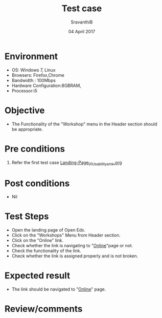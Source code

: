 #+Title: Test case
#+Date: 04 April 2017
#+Author: SravanthiB

* Environment

  +  OS: Windows 7, Linux
  +  Browsers: Firefox,Chrome
  +  Bandwidth : 100Mbps
  +  Hardware Configuration:8GBRAM,
  +  Processor:i5

* Objective

  + The Functionality of the "Workshop" menu in the Header section should
    be appropriate. 
     
* Pre conditions

  1. Refer the first test case [[https://github.com/openedx-vlead/vlabs-edx-bootstrap-theme/blob/master/test-cases/Landing-page/Landing-Page_01_Usability_smk.org][Landing-Page_01_Usability_smk.org]]
  
* Post conditions

  +  Nil
     
* Test Steps

  +  Open the landing page of Open Edx.
  +  Click on the "Workshops" Menu from Header section. 
  +  Click on the "Online" link.
  +  Check whether the link is navigating to "[[https://vlabs.ac.in:5959/workshops][Online]]"page or not.
  +  Check the functionality of the link. 
  +  Check whether the link is assigned properly and is not broken.

 
* Expected result

  +  The link should be navigated to "[[https://vlabs.ac.in:5959/workshops][Online]]" page.

* Review/comments
